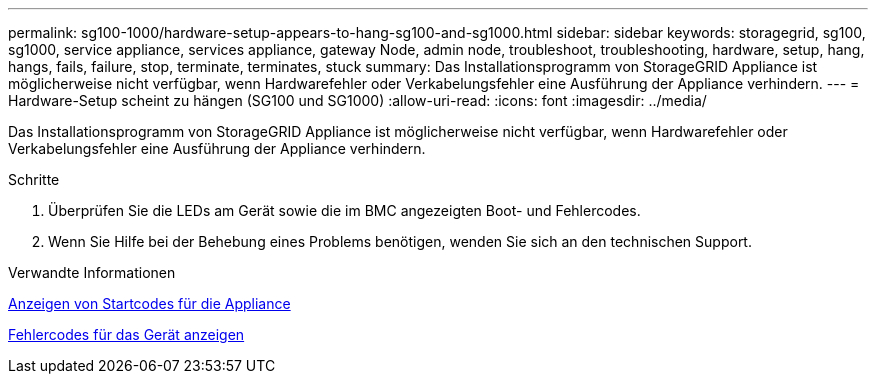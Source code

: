 ---
permalink: sg100-1000/hardware-setup-appears-to-hang-sg100-and-sg1000.html 
sidebar: sidebar 
keywords: storagegrid, sg100, sg1000, service appliance, services appliance, gateway Node, admin node, troubleshoot, troubleshooting, hardware, setup, hang, hangs, fails, failure, stop, terminate, terminates, stuck 
summary: Das Installationsprogramm von StorageGRID Appliance ist möglicherweise nicht verfügbar, wenn Hardwarefehler oder Verkabelungsfehler eine Ausführung der Appliance verhindern. 
---
= Hardware-Setup scheint zu hängen (SG100 und SG1000)
:allow-uri-read: 
:icons: font
:imagesdir: ../media/


[role="lead"]
Das Installationsprogramm von StorageGRID Appliance ist möglicherweise nicht verfügbar, wenn Hardwarefehler oder Verkabelungsfehler eine Ausführung der Appliance verhindern.

.Schritte
. Überprüfen Sie die LEDs am Gerät sowie die im BMC angezeigten Boot- und Fehlercodes.
. Wenn Sie Hilfe bei der Behebung eines Problems benötigen, wenden Sie sich an den technischen Support.


.Verwandte Informationen
xref:viewing-boot-up-codes-for-appliance-sg100-and-sg1000.adoc[Anzeigen von Startcodes für die Appliance]

xref:viewing-error-codes-for-sg1000-controller-sg100-and-sg1000.adoc[Fehlercodes für das Gerät anzeigen]
